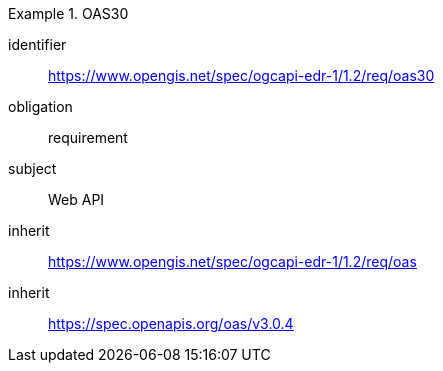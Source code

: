 [[rc_oas30]]
[requirements_class]
.OAS30

====
[%metadata]
identifier:: https://www.opengis.net/spec/ogcapi-edr-1/1.2/req/oas30
obligation:: requirement
subject:: Web API
inherit:: https://www.opengis.net/spec/ogcapi-edr-1/1.2/req/oas
inherit:: https://spec.openapis.org/oas/v3.0.4

====